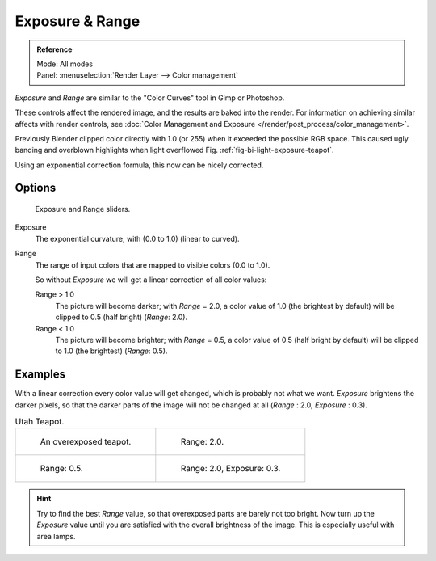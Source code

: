 
****************
Exposure & Range
****************

.. admonition:: Reference
   :class: refbox

   | Mode:     All modes
   | Panel:    :menuselection:`Render Layer --> Color management`

*Exposure* and *Range* are similar to the "Color Curves" tool in Gimp or Photoshop.

These controls affect the rendered image, and the results are baked into the render.
For information on achieving similar affects with render controls,
see :doc:`Color Management and Exposure </render/post_process/color_management>`.

Previously Blender clipped color directly with 1.0 (or 255)
when it exceeded the possible RGB space.
This caused ugly banding and overblown highlights when light overflowed
Fig. :ref:`fig-bi-light-exposure-teapot`.

Using an exponential correction formula, this now can be nicely corrected.


Options
=======

.. figure:: /images/render_blender-render_world_exposure_world-panel.png

   Exposure and Range sliders.

Exposure
   The exponential curvature, with (0.0 to 1.0) (linear to curved).
Range
   The range of input colors that are mapped to visible colors (0.0 to 1.0).

   So without *Exposure* we will get a linear correction of all color values:

   Range > 1.0
      The picture will become darker; with *Range* = 2.0,
      a color value of 1.0 (the brightest by default) will be clipped to 0.5
      (half bright) (*Range*: 2.0).
   Range < 1.0
      The picture will become brighter; with *Range* = 0.5,
      a color value of 0.5 (half bright by default) will be clipped to 1.0
      (the brightest) (*Range*: 0.5).


Examples
========

With a linear correction every color value will get changed,
which is probably not what we want. *Exposure* brightens the darker pixels,
so that the darker parts of the image will not be changed at all
(*Range* : 2.0, *Exposure* : 0.3).

.. _fig-bi-light-exposure-teapot:

.. list-table:: Utah Teapot.

   * - .. figure:: /images/render_blender-render_world_exposure_denseteapot.jpg
          :width: 320px

          An overexposed teapot.

     - .. figure:: /images/render_blender-render_world_exposure_denseteapot-range2.jpg
          :width: 320px

          Range: 2.0.

   * - .. figure:: /images/render_blender-render_world_exposure_denseteapot-range0-5.jpg
          :width: 320px

          Range: 0.5.

     - .. figure:: /images/render_blender-render_world_exposure_denseteapot-range2-0-exposure0-3.jpg
          :width: 320px

          Range: 2.0, Exposure: 0.3.

.. hint::

   Try to find the best *Range* value,
   so that overexposed parts are barely not too bright. Now turn up the *Exposure*
   value until you are satisfied with the overall brightness of the image.
   This is especially useful with area lamps.
